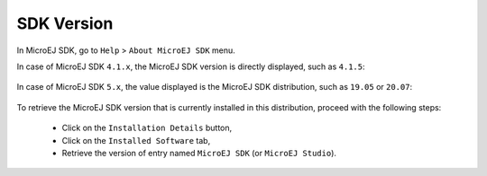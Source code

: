 .. _get_sdk_version:

SDK Version
===========

In MicroEJ SDK, go to ``Help`` > ``About MicroEJ SDK`` menu.

In case of MicroEJ SDK ``4.1.x``, the MicroEJ SDK version is directly displayed, such as ``4.1.5``:

.. figure:: images/about_sdk_4-x.png
   :alt: MicroEJ SDK 4.x About Window
   :align: center

In case of MicroEJ SDK ``5.x``, the value displayed is the MicroEJ SDK distribution, such as ``19.05`` or ``20.07``:

.. figure:: images/about_sdk_dist_20-07.png
   :alt: MicroEJ SDK Distribution About Window
   :align: center

To retrieve the MicroEJ SDK version that is currently installed in this distribution, proceed with the following steps:

   - Click on the ``Installation Details`` button,
   - Click on the ``Installed Software`` tab,
   - Retrieve the version of entry named ``MicroEJ SDK`` (or ``MicroEJ Studio``).

.. figure:: images/installation_details_sdk_dist_20-07.png
   :alt: MicroEJ SDK Distribution Installation Details Window
   :align: center
  

..
   | Copyright 2021-2022, MicroEJ Corp. Content in this space is free 
   for read and redistribute. Except if otherwise stated, modification 
   is subject to MicroEJ Corp prior approval.
   | MicroEJ is a trademark of MicroEJ Corp. All other trademarks and 
   copyrights are the property of their respective owners.
